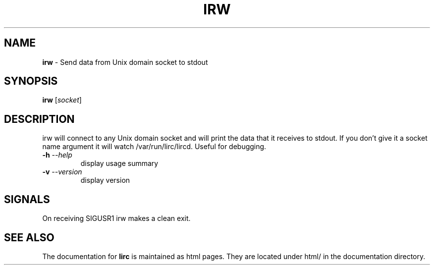 .TH IRW "1" "Last change: Aug 2015" "irw @version@" "User Commands"
.SH NAME
.P
\fBirw\fR - Send data from Unix domain socket to stdout
.SH SYNOPSIS
.P
\fBirw\fR [\fIsocket\fR]
.SH DESCRIPTION

irw will connect to any Unix domain socket and will print the data that it
receives to stdout. If you don't give it a socket name argument it will watch
\//var/run/lirc/lircd. Useful for debugging.
.TP
\fB\-h\fR \fI\-\-help\fR
display usage summary
.TP
\fB\-v\fR \fI\-\-version\fR
display version
.SH SIGNALS
On receiving SIGUSR1 irw makes a clean exit.
.SH "SEE ALSO"
.P
The documentation for \fBlirc\fR
is maintained as html pages. They are located under html/ in the
documentation directory.
